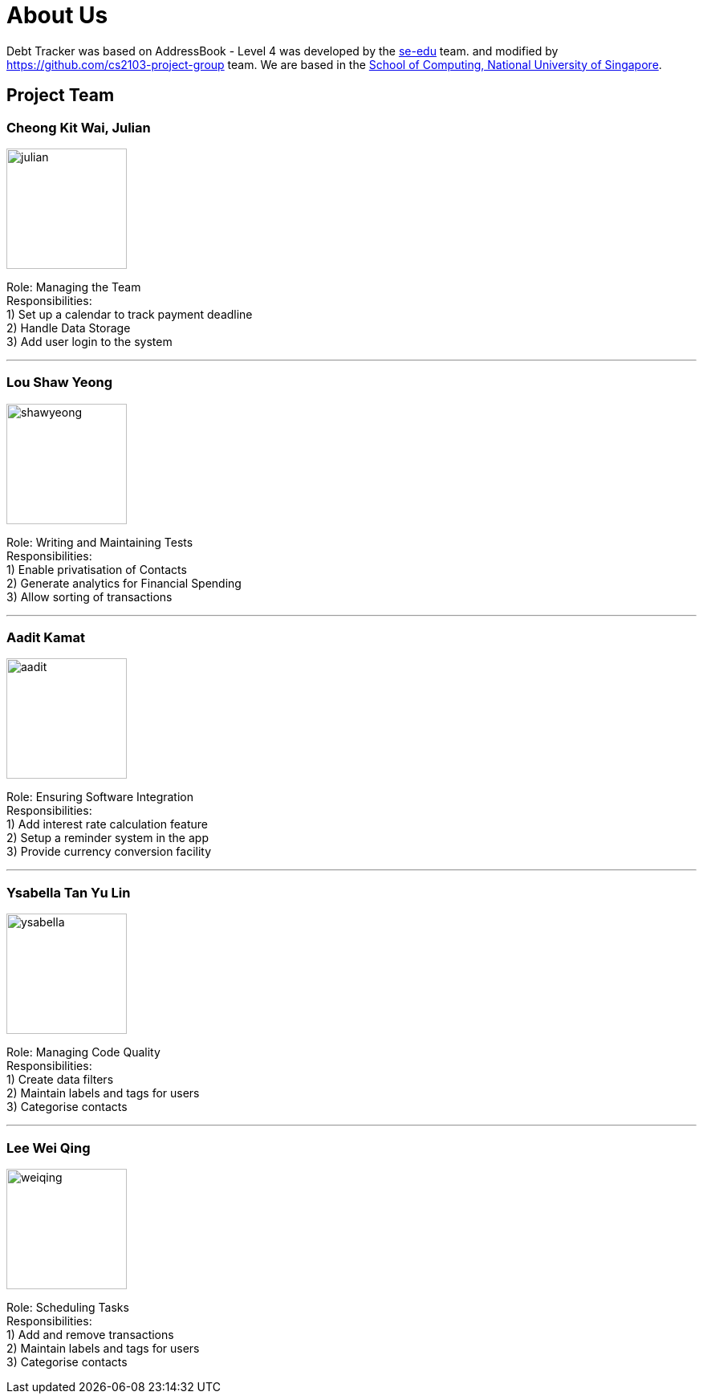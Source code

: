 = About Us
:site-section: AboutUs
:relfileprefix: team/
:imagesDir: images
:stylesDir: stylesheets

Debt Tracker was based on AddressBook - Level 4 was developed by the https://se-edu.github.io/docs/Team.html[se-edu] team. 
and modified by https://github.com/cs2103-project-group team.
We are based in the http://www.comp.nus.edu.sg[School of Computing, National University of Singapore].

== Project Team

=== Cheong Kit Wai, Julian
image::julian.png[width="150", align="left"]

Role: Managing the Team +
Responsibilities: +
1) Set up a calendar to track payment deadline +
2) Handle Data Storage +
3) Add user login to the system

'''

=== Lou Shaw Yeong
image::shawyeong.png[width="150", align="left"]

Role: Writing and Maintaining Tests +
Responsibilities: +
1) Enable privatisation of Contacts +
2) Generate analytics for Financial Spending +
3) Allow sorting of transactions

'''

=== Aadit Kamat
image::aadit.png[width="150", align="left"]

Role: Ensuring Software Integration +
Responsibilities: +
1) Add interest rate calculation feature +
2) Setup a reminder system in the app +
3) Provide currency conversion facility

'''

=== Ysabella Tan Yu Lin
image::ysabella.png[width="150", align="left"]

Role: Managing Code Quality +
Responsibilities: +
1) Create data filters +
2) Maintain labels and tags for users +
3) Categorise contacts

'''

=== Lee Wei Qing
image::weiqing.png[width="150", align="left"]

Role: Scheduling Tasks +
Responsibilities: +
1) Add and remove transactions +
2) Maintain labels and tags for users +
3) Categorise contacts

